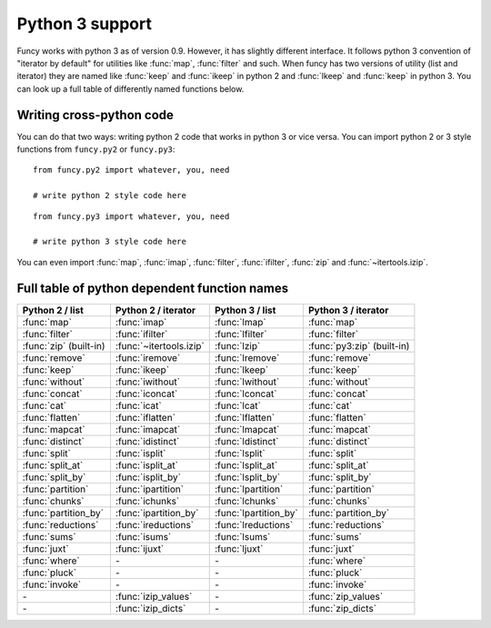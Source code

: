 Python 3 support
================

Funcy works with python 3 as of version 0.9. However, it has slightly different interface. It follows python 3 convention of "iterator by default" for utilities like :func:`map`, :func:`filter` and such. When funcy has two versions of utility (list and iterator) they are named like :func:`keep` and :func:`ikeep` in python 2 and :func:`lkeep` and :func:`keep` in python 3. You can look up a full table of differently named functions below.


Writing cross-python code
-------------------------

You can do that two ways: writing python 2 code that works in python 3 or vice versa. You can import python 2 or 3 style functions from ``funcy.py2`` or ``funcy.py3``::

    from funcy.py2 import whatever, you, need

    # write python 2 style code here

::

    from funcy.py3 import whatever, you, need

    # write python 3 style code here

You can even import :func:`map`, :func:`imap`, :func:`filter`, :func:`ifilter`, :func:`zip` and :func:`~itertools.izip`.


Full table of python dependent function names
---------------------------------------------

======================  ======================= ===================== ==========================
Python 2 / list         Python 2 / iterator     Python 3 / list       Python 3 / iterator
======================  ======================= ===================== ==========================
:func:`map`             :func:`imap`            :func:`lmap`          :func:`map`
:func:`filter`          :func:`ifilter`         :func:`lfilter`       :func:`filter`
:func:`zip` (built-in)  :func:`~itertools.izip` :func:`lzip`          :func:`py3:zip` (built-in)
:func:`remove`          :func:`iremove`         :func:`lremove`       :func:`remove`
:func:`keep`            :func:`ikeep`           :func:`lkeep`         :func:`keep`
:func:`without`         :func:`iwithout`        :func:`lwithout`      :func:`without`

:func:`concat`          :func:`iconcat`         :func:`lconcat`       :func:`concat`
:func:`cat`             :func:`icat`            :func:`lcat`          :func:`cat`
:func:`flatten`         :func:`iflatten`        :func:`lflatten`      :func:`flatten`
:func:`mapcat`          :func:`imapcat`         :func:`lmapcat`       :func:`mapcat`

:func:`distinct`        :func:`idistinct`       :func:`ldistinct`     :func:`distinct`
:func:`split`           :func:`isplit`          :func:`lsplit`        :func:`split`
:func:`split_at`        :func:`isplit_at`       :func:`lsplit_at`     :func:`split_at`
:func:`split_by`        :func:`isplit_by`       :func:`lsplit_by`     :func:`split_by`
:func:`partition`       :func:`ipartition`      :func:`lpartition`    :func:`partition`
:func:`chunks`          :func:`ichunks`         :func:`lchunks`       :func:`chunks`
:func:`partition_by`    :func:`ipartition_by`   :func:`lpartition_by` :func:`partition_by`

:func:`reductions`      :func:`ireductions`     :func:`lreductions`   :func:`reductions`
:func:`sums`            :func:`isums`           :func:`lsums`         :func:`sums`

:func:`juxt`            :func:`ijuxt`           :func:`ljuxt`         :func:`juxt`

:func:`where`           *-*                     *-*                   :func:`where`
:func:`pluck`           *-*                     *-*                   :func:`pluck`
:func:`invoke`          *-*                     *-*                   :func:`invoke`

*-*                     :func:`izip_values`     *-*                   :func:`zip_values`
*-*                     :func:`izip_dicts`      *-*                   :func:`zip_dicts`
======================  ======================= ===================== ==========================

